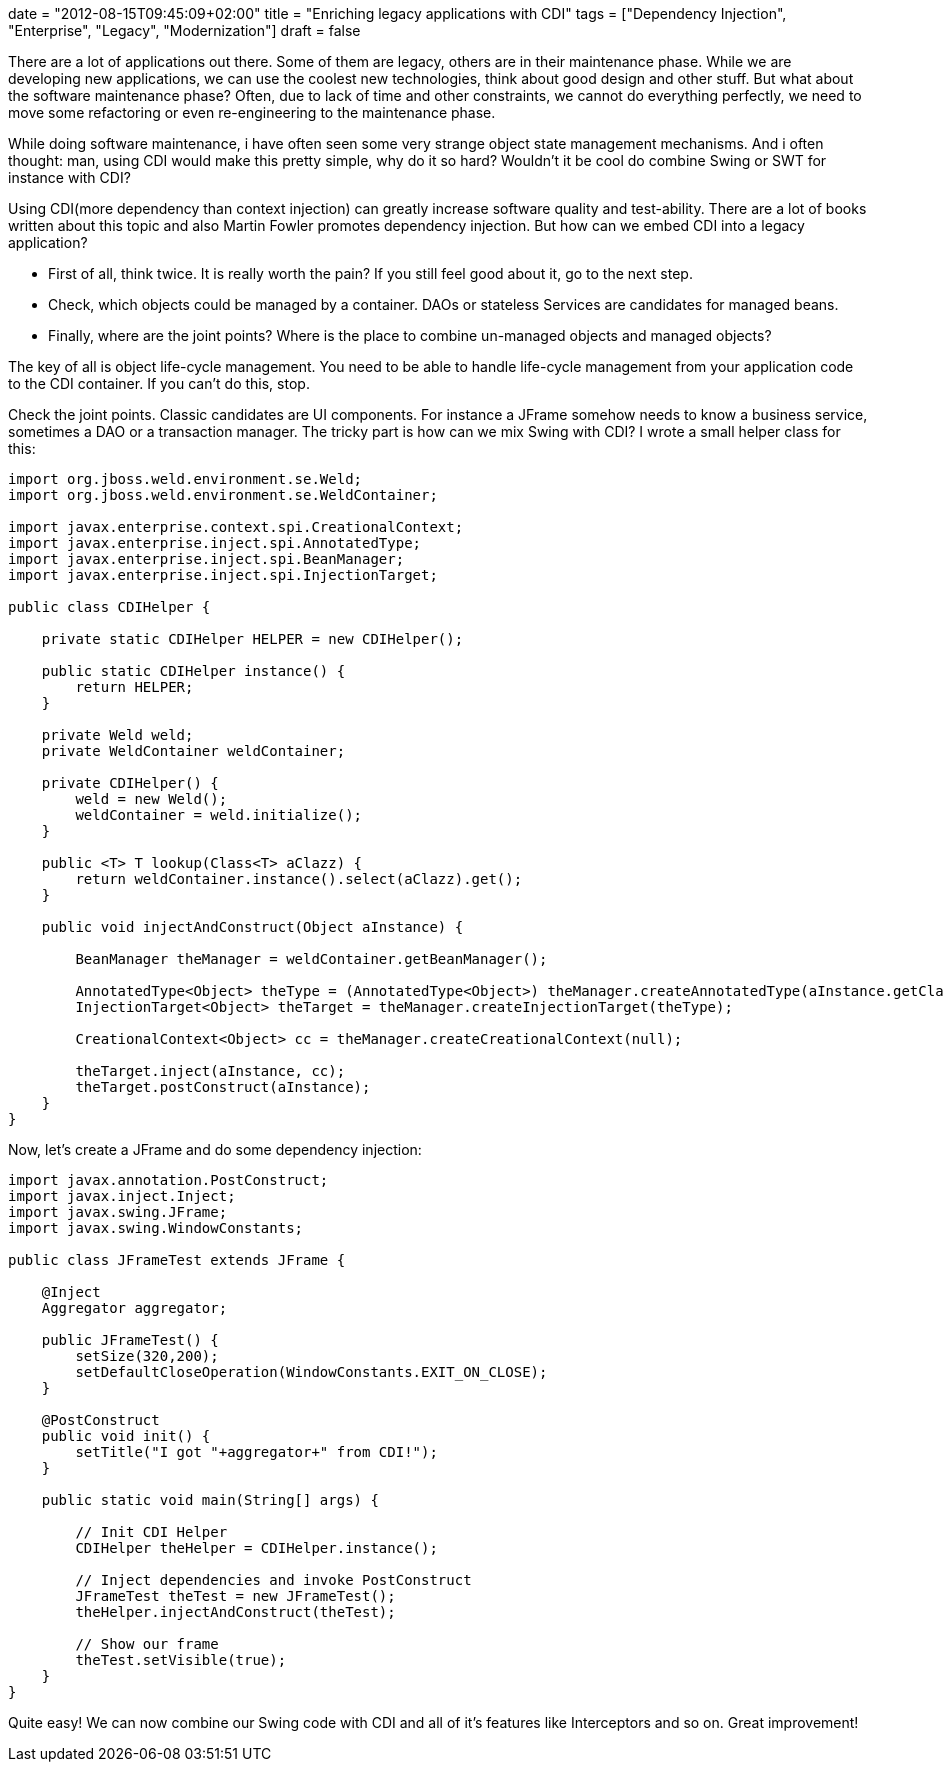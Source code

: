 +++
date = "2012-08-15T09:45:09+02:00"
title = "Enriching legacy applications with CDI"
tags = ["Dependency Injection", "Enterprise", "Legacy", "Modernization"]
draft = false
+++

There are a lot of applications out there. Some of them are legacy, others are in their maintenance phase. While we are developing new applications, we can use the coolest new technologies, think about good design and other stuff. But what about the software maintenance phase? Often, due to lack of time and other constraints, we cannot do everything perfectly, we need to move some refactoring or even re-engineering to the maintenance phase.

While doing software maintenance, i have often seen some very strange object state management mechanisms. And i often thought: man, using CDI would make this pretty simple, why do it so hard? Wouldn't it be cool do combine Swing or SWT for instance with CDI?

Using CDI(more dependency than context injection) can greatly increase software quality and test-ability. There are a lot of books written about this topic and also Martin Fowler promotes dependency injection. But how can we embed CDI into a legacy application?

	 * First of all, think twice. It is really worth the pain? If you still feel good about it, go to the next step.
	 * Check, which objects could be managed by a container. DAOs or stateless Services are candidates for managed beans.
	 * Finally, where are the joint points? Where is the place to combine un-managed objects and managed objects?

The key of all is object life-cycle management. You need to be able to handle life-cycle management from your application code to the CDI container. If you can't do this, stop.

Check the joint points. Classic candidates are UI components. For instance a JFrame somehow needs to know a business service, sometimes a DAO or a transaction manager. The tricky part is how can we mix Swing with CDI? I wrote a small helper class for this:

[source,java]
----
import org.jboss.weld.environment.se.Weld;
import org.jboss.weld.environment.se.WeldContainer;
 
import javax.enterprise.context.spi.CreationalContext;
import javax.enterprise.inject.spi.AnnotatedType;
import javax.enterprise.inject.spi.BeanManager;
import javax.enterprise.inject.spi.InjectionTarget;
 
public class CDIHelper {
 
    private static CDIHelper HELPER = new CDIHelper();
 
    public static CDIHelper instance() {
        return HELPER;
    }
 
    private Weld weld;
    private WeldContainer weldContainer;
 
    private CDIHelper() {
        weld = new Weld();
        weldContainer = weld.initialize();
    }
 
    public <T> T lookup(Class<T> aClazz) {
        return weldContainer.instance().select(aClazz).get();
    }
 
    public void injectAndConstruct(Object aInstance) {
 
        BeanManager theManager = weldContainer.getBeanManager();
 
        AnnotatedType<Object> theType = (AnnotatedType<Object>) theManager.createAnnotatedType(aInstance.getClass());
        InjectionTarget<Object> theTarget = theManager.createInjectionTarget(theType);
 
        CreationalContext<Object> cc = theManager.createCreationalContext(null);
 
        theTarget.inject(aInstance, cc);
        theTarget.postConstruct(aInstance);
    }
}
----

Now, let's create a JFrame and do some dependency injection:

[source,java]
----
import javax.annotation.PostConstruct;
import javax.inject.Inject;
import javax.swing.JFrame;
import javax.swing.WindowConstants;
 
public class JFrameTest extends JFrame {
 
    @Inject
    Aggregator aggregator;
 
    public JFrameTest() {
        setSize(320,200);
        setDefaultCloseOperation(WindowConstants.EXIT_ON_CLOSE);
    }
 
    @PostConstruct
    public void init() {
        setTitle("I got "+aggregator+" from CDI!");
    }
 
    public static void main(String[] args) {
 
        // Init CDI Helper
        CDIHelper theHelper = CDIHelper.instance();
 
        // Inject dependencies and invoke PostConstruct
        JFrameTest theTest = new JFrameTest();
        theHelper.injectAndConstruct(theTest);
 
        // Show our frame
        theTest.setVisible(true);
    }
}
----

Quite easy! We can now combine our Swing code with CDI and all of it's features like Interceptors and so on. Great improvement!